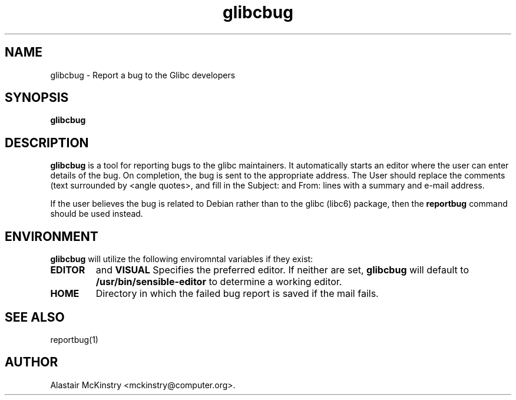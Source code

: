 '\" t
.\" ** The above line should force tbl to be a preprocessor **
.\" Man page for man
.\"
.\" Copyright (C), 2002 Free Software Foundation, Inc.
.\"
.\" You may distribute under the terms of the GNU General Public
.\" License as specified in the file COPYING that comes with the
.\" glibc distribution.
.\"
.\"
.TH glibcbug 1 "10 January 2002" "" "Debian GNU/Linux"
.SH "NAME"
glibcbug \- Report a bug to the Glibc developers
.SH "SYNOPSIS"
.B glibcbug
.SH "DESCRIPTION"
.B glibcbug
is a tool for reporting bugs to the glibc maintainers.
It automatically starts an editor where the user can enter details
of the bug. On completion, the bug is sent to the appropriate
address.
The User should replace the comments (text surrounded by
<angle quotes>, and fill in the Subject: and From: lines with
a summary and e-mail address.

If the user believes the bug is related to Debian rather than to the
glibc (libc6) package, then the
.B reportbug
command should be used instead.
.SH "ENVIRONMENT"
.B glibcbug
will utilize the following enviromntal variables if they exist:
.TP
.B EDITOR
and
.B VISUAL 
Specifies the preferred editor. If
neither are set, 
.B glibcbug
will default to 
.B /usr/bin/sensible-editor
to determine a working editor.
.TP
.B HOME
Directory in which the failed bug report is saved if the mail fails.
.SH "SEE ALSO"
reportbug(1)
.SH "AUTHOR"
Alastair McKinstry <mckinstry@computer.org>.
